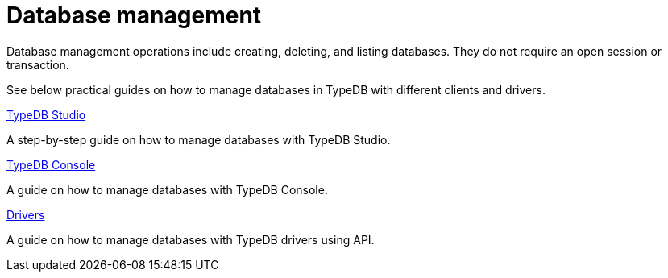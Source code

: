 = Database management

Database management operations include creating, deleting, and listing databases.
They do not require an open session or transaction.

See below practical guides on how to manage databases in TypeDB with different clients and drivers.

[cols-3]
--
.xref:guides::database/studio.adoc[TypeDB Studio]
[.clickable]
****
A step-by-step guide on how to manage databases with TypeDB Studio.
****
//Integrated developer environment (IDE) with database manager, type browser, type editor, text editor, and file browser.

.xref:database/console.adoc[TypeDB Console]
[.clickable]
****
A guide on how to manage databases with TypeDB Console.
****

.xref:guides::database/drivers.adoc[Drivers]
[.clickable]
****
A guide on how to manage databases with TypeDB drivers using API.
****
--